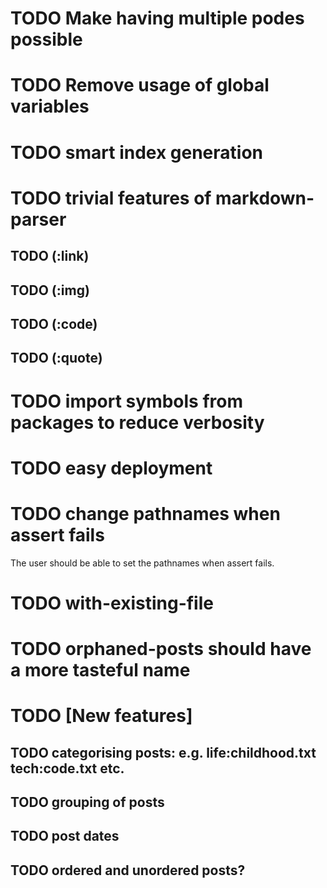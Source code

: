 * TODO Make having multiple podes possible
* TODO Remove usage of global variables
* TODO smart index generation
* TODO trivial features of markdown-parser
** TODO (:link)
** TODO (:img)
** TODO (:code)
** TODO (:quote)
* TODO import symbols from packages to reduce verbosity
* TODO easy deployment
* TODO change pathnames when assert fails
  The user should be able to set the pathnames when assert fails.
* TODO with-existing-file
* TODO orphaned-posts should have a more tasteful name
* TODO [New features]
** TODO categorising posts: e.g. life:childhood.txt tech:code.txt etc.
** TODO grouping of posts
** TODO post dates
** TODO ordered and unordered posts?
